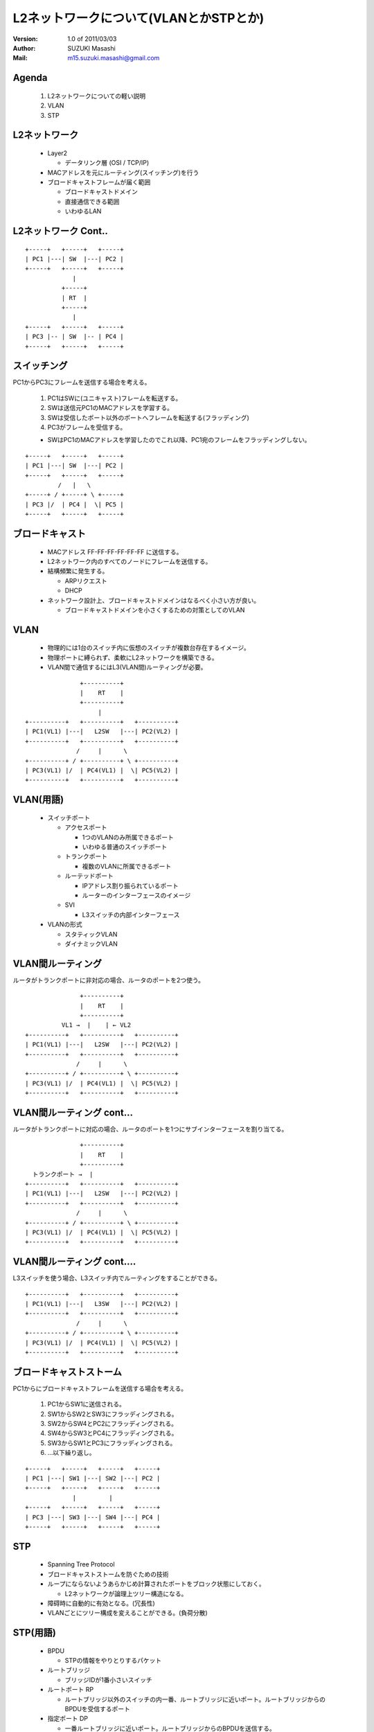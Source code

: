 ========================================
L2ネットワークについて(VLANとかSTPとか)
========================================

:Version:
    1.0 of 2011/03/03

:Author:
    SUZUKI Masashi

:Mail:
    m15.suzuki.masashi@gmail.com

Agenda
=======

 1. L2ネットワークについての軽い説明
 2. VLAN
 3. STP

L2ネットワーク
==============

  * Layer2

    * データリンク層 (OSI / TCP/IP)

  * MACアドレスを元にルーティング(スイッチング)を行う
  * ブロードキャストフレームが届く範囲

    * ブロードキャストドメイン
    * 直接通信できる範囲
    * いわゆるLAN

L2ネットワーク Cont..
======================

::

   +-----+   +-----+   +-----+
   | PC1 |---| SW  |---| PC2 |
   +-----+   +-----+   +-----+
                |
             +-----+
             | RT  |
             +-----+
                |
   +-----+   +-----+   +-----+
   | PC3 |-- | SW  |-- | PC4 |
   +-----+   +-----+   +-----+


スイッチング
============

PC1からPC3にフレームを送信する場合を考える。

  1. PC1はSWに(ユニキャスト)フレームを転送する。
  2. SWは送信元PC1のMACアドレスを学習する。
  3. SWは受信したポート以外のポートへフレームを転送する(フラッディング)
  4. PC3がフレームを受信する。

  * SWはPC1のMACアドレスを学習したのでこれ以降、PC1宛のフレームをフラッディングしない。


::

   +-----+   +-----+   +-----+
   | PC1 |---| SW  |---| PC2 |
   +-----+   +-----+   +-----+
            /   |   \
   +-----+ / +-----+ \ +-----+
   | PC3 |/  | PC4 |  \| PC5 |
   +-----+   +-----+   +-----+

ブロードキャスト
=================

  * MACアドレス FF-FF-FF-FF-FF-FF に送信する。
  * L2ネットワーク内のすべてのノードにフレームを送信する。
  * 結構頻繁に発生する。

    * ARPリクエスト
    * DHCP

  * ネットワーク設計上、ブロードキャストドメインはなるべく小さい方が良い。

    * ブロードキャストドメインを小さくするための対策としてのVLAN

VLAN
=====

  * 物理的には1台のスイッチ内に仮想のスイッチが複数台存在するイメージ。
  * 物理ポートに縛られず、柔軟にL2ネットワークを構築できる。
  * VLAN間で通信するにはL3(VLAN間)ルーティングが必要。

::

                  +----------+
                  |    RT    |
                  +----------+
                       |
   +----------+   +----------+   +----------+
   | PC1(VL1) |---|   L2SW   |---| PC2(VL2) |
   +----------+   +----------+   +----------+
                 /     |      \
   +----------+ / +----------+ \ +----------+
   | PC3(VL1) |/  | PC4(VL1) |  \| PC5(VL2) |
   +----------+   +----------+   +----------+

VLAN(用語)
==========

  * スイッチポート

    * アクセスポート

      * 1つのVLANのみ所属できるポート
      * いわゆる普通のスイッチポート

    * トランクポート

      * 複数のVLANに所属できるポート

    * ルーテッドポート

      * IPアドレス割り振られているポート
      * ルーターのインターフェースのイメージ

    * SVI

      * L3スイッチの内部インターフェース

  * VLANの形式

    * スタティックVLAN
    * ダイナミックVLAN

VLAN間ルーティング
===================

ルータがトランクポートに非対応の場合、ルータのポートを2つ使う。

::

                  +----------+
                  |    RT    |
                  +----------+
             VL1 →  |    | ← VL2
   +----------+   +----------+   +----------+
   | PC1(VL1) |---|   L2SW   |---| PC2(VL2) |
   +----------+   +----------+   +----------+
                 /     |      \
   +----------+ / +----------+ \ +----------+
   | PC3(VL1) |/  | PC4(VL1) |  \| PC5(VL2) |
   +----------+   +----------+   +----------+

VLAN間ルーティング cont...
===========================

ルータがトランクポートに対応の場合、ルータのポートを1つにサブインターフェースを割り当てる。

::

                  +----------+
                  |    RT    |
                  +----------+
     トランクポート →  |
   +----------+   +----------+   +----------+
   | PC1(VL1) |---|   L2SW   |---| PC2(VL2) |
   +----------+   +----------+   +----------+
                 /     |      \
   +----------+ / +----------+ \ +----------+
   | PC3(VL1) |/  | PC4(VL1) |  \| PC5(VL2) |
   +----------+   +----------+   +----------+

VLAN間ルーティング cont....
============================

L3スイッチを使う場合、L3スイッチ内でルーティングをすることができる。

::

   +----------+   +----------+   +----------+
   | PC1(VL1) |---|   L3SW   |---| PC2(VL2) |
   +----------+   +----------+   +----------+
                 /     |      \
   +----------+ / +----------+ \ +----------+
   | PC3(VL1) |/  | PC4(VL1) |  \| PC5(VL2) |
   +----------+   +----------+   +----------+

ブロードキャストストーム
========================

PC1からにブロードキャストフレームを送信する場合を考える。

  1. PC1からSW1に送信される。
  2. SW1からSW2とSW3にフラッディングされる。
  3. SW2からSW4とPC2にフラッディングされる。
  4. SW4からSW3とPC4にフラッディングされる。
  5. SW3からSW1とPC3にフラッディングされる。
  6. ...以下繰り返し。

::

   +-----+   +-----+   +-----+   +-----+
   | PC1 |---| SW1 |---| SW2 |---| PC2 |
   +-----+   +-----+   +-----+   +-----+
                |         |
   +-----+   +-----+   +-----+   +-----+
   | PC3 |---| SW3 |---| SW4 |---| PC4 |
   +-----+   +-----+   +-----+   +-----+

STP
====

  * Spanning Tree Protocol
  * ブロードキャストストームを防ぐための技術
  * ループにならないようあらかじめ計算されたポートをブロック状態にしておく。

    * L2ネットワークが論理上ツリー構造になる。

  * 障碍時に自動的に有効となる。(冗長性)
  * VLANごとにツリー構成を変えることができる。(負荷分散)


STP(用語)
=========

  * BPDU

    * STPの情報をやりとりするパケット

  * ルートブリッジ

    * ブリッジIDが1番小さいスイッチ

  * ルートポート RP

    * ルートブリッジ以外のスイッチの内一番、ルートブリッジに近いポート。ルートブリッジからのBPDUを受信するポート

  * 指定ポート DP

    * 一番ルートブリッジに近いポート。ルートブリッジからのBPDUを送信する。

  * ブロックポート(非指定ポート) NDP

    * ルートポート、指定ポートに選ばれなかったポート。データの送受信ができない。

  * ブリッジID

    * プライオリティ + MACアドレスの値

  * 近い遠いの計算はコスト値で決まる。

STPのコストの優先順位
=====================

  1. ルートブリッジへのコストの累計で比較
  2. 送信元ブリッジIDで比較
  3. 送信元ポートIDで比較

STP 構成
=========

  * SW1: ブリッジID 1
  * SW2: ブリッジID 2
  * SW3: ブリッジID 3
  * SW4: ブリッジID 4

::

   +---------+ DP   RP +---------+
   |   SW1   |---------|   SW2   |
   +---------+         +---------+
        | DP                | DP
        |                   |
        | RP                | RP
   +---------+ DP  NDP +---------+
   |   SW3   |---------|   SW4   |
   +---------+         +---------+

STP その他細かいトピック
=========================

  * STPを高速化したRSTP
  * STPをグループ化したMST
  * VLANごとのSTPであるPVST
  * STP以外のL2の冗長化技術であるリンクアグリケーション

